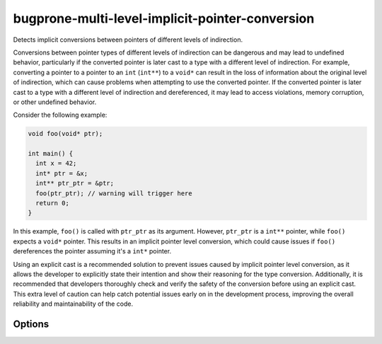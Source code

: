 .. title:: clang-tidy - bugprone-multi-level-implicit-pointer-conversion

bugprone-multi-level-implicit-pointer-conversion
================================================

Detects implicit conversions between pointers of different levels of
indirection.

Conversions between pointer types of different levels of indirection can be
dangerous and may lead to undefined behavior, particularly if the converted
pointer is later cast to a type with a different level of indirection.
For example, converting a pointer to a pointer to an ``int`` (``int**``) to
a ``void*`` can result in the loss of information about the original level of
indirection, which can cause problems when attempting to use the converted
pointer. If the converted pointer is later cast to a type with a different
level of indirection and dereferenced, it may lead to access violations,
memory corruption, or other undefined behavior.

Consider the following example:

.. code-block:: c++

  void foo(void* ptr);

  int main() {
    int x = 42;
    int* ptr = &x;
    int** ptr_ptr = &ptr;
    foo(ptr_ptr); // warning will trigger here
    return 0;
  }

In this example, ``foo()`` is called with ``ptr_ptr`` as its argument. However,
``ptr_ptr`` is a ``int**`` pointer, while ``foo()`` expects a ``void*`` pointer.
This results in an implicit pointer level conversion, which could cause issues
if ``foo()`` dereferences the pointer assuming it's a ``int*`` pointer.

Using an explicit cast is a recommended solution to prevent issues caused by
implicit pointer level conversion, as it allows the developer to explicitly
state their intention and show their reasoning for the type conversion.
Additionally, it is recommended that developers thoroughly check and verify the
safety of the conversion before using an explicit cast. This extra level of
caution can help catch potential issues early on in the development process,
improving the overall reliability and maintainability of the code.

Options
-------

.. option:: EnableInC

   If `true`, enables the check in C code (it is always enabled in C++ code).
   Default is `true`.
